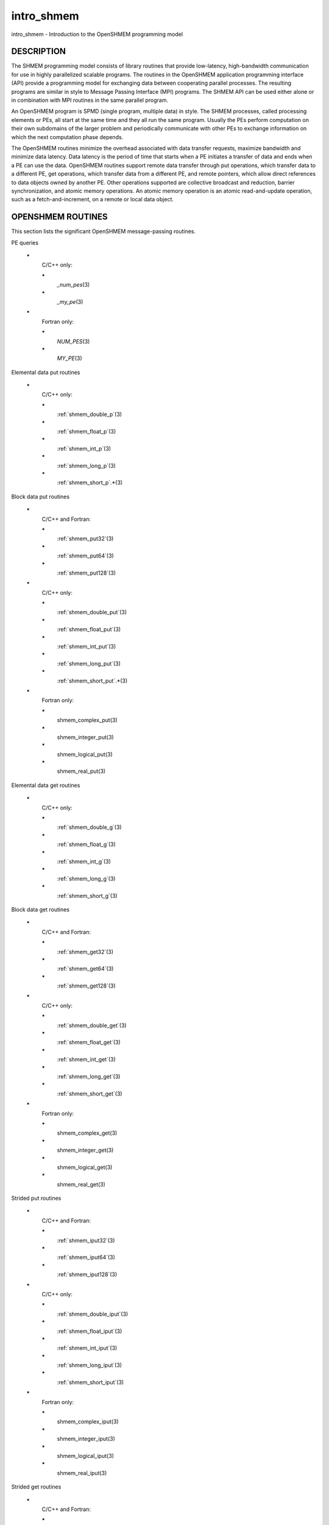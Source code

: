 .. _intro_shmem:


intro_shmem
===========

.. include_body

intro_shmem - Introduction to the OpenSHMEM programming model


DESCRIPTION
-----------

The SHMEM programming model consists of library routines that provide
low-latency, high-bandwidth communication for use in highly parallelized
scalable programs. The routines in the OpenSHMEM application programming
interface (API) provide a programming model for exchanging data between
cooperating parallel processes. The resulting programs are similar in
style to Message Passing Interface (MPI) programs. The SHMEM API can be
used either alone or in combination with MPI routines in the same
parallel program.

An OpenSHMEM program is SPMD (single program, multiple data) in style.
The SHMEM processes, called processing elements or PEs, all start at the
same time and they all run the same program. Usually the PEs perform
computation on their own subdomains of the larger problem and
periodically communicate with other PEs to exchange information on which
the next computation phase depends.

The OpenSHMEM routines minimize the overhead associated with data
transfer requests, maximize bandwidth and minimize data latency. Data
latency is the period of time that starts when a PE initiates a transfer
of data and ends when a PE can use the data. OpenSHMEM routines support
remote data transfer through put operations, which transfer data to a
different PE, get operations, which transfer data from a different PE,
and remote pointers, which allow direct references to data objects owned
by another PE. Other operations supported are collective broadcast and
reduction, barrier synchronization, and atomic memory operations. An
atomic memory operation is an atomic read-and-update operation, such as
a fetch-and-increment, on a remote or local data object.


OPENSHMEM ROUTINES
------------------

This section lists the significant OpenSHMEM message-passing routines.

PE queries

..

   **\***
      C/C++ only:

      **\***
         *\_num_pes*\ (3)

      **\***
         *\_my_pe*\ (3)

   **\***
      Fortran only:

      **\***
         *NUM_PES*\ (3)

      **\***
         *MY_PE*\ (3)

Elemental data put routines

..

   **\***
      C/C++ only:

      **\***
         :ref:`shmem_double_p`\ (3)

      **\***
         :ref:`shmem_float_p`\ (3)

      **\***
         :ref:`shmem_int_p`\ (3)

      **\***
         :ref:`shmem_long_p`\ (3)

      **\***
         :ref:`shmem_short_p`.*\ (3)

Block data put routines

..

   **\***
      C/C++ and Fortran:

      **\***
         :ref:`shmem_put32`\ (3)

      **\***
         :ref:`shmem_put64`\ (3)

      **\***
         :ref:`shmem_put128`\ (3)

   **\***
      C/C++ only:

      **\***
         :ref:`shmem_double_put`\ (3)

      **\***
         :ref:`shmem_float_put`\ (3)

      **\***
         :ref:`shmem_int_put`\ (3)

      **\***
         :ref:`shmem_long_put`\ (3)

      **\***
         :ref:`shmem_short_put`.*\ (3)

   **\***
      Fortran only:

      **\***
         shmem_complex_put\ (3)

      **\***
         shmem_integer_put\ (3)

      **\***
         shmem_logical_put\ (3)

      **\***
         shmem_real_put\ (3)

Elemental data get routines

..

   **\***
      C/C++ only:

      **\***
         :ref:`shmem_double_g`\ (3)

      **\***
         :ref:`shmem_float_g`\ (3)

      **\***
         :ref:`shmem_int_g`\ (3)

      **\***
         :ref:`shmem_long_g`\ (3)

      **\***
         :ref:`shmem_short_g`\ (3)

Block data get routines

   **\***
      C/C++ and Fortran:

      **\***
         :ref:`shmem_get32`\ (3)

      **\***
         :ref:`shmem_get64`\ (3)

      **\***
         :ref:`shmem_get128`\ (3)

   **\***
      C/C++ only:

      **\***
         :ref:`shmem_double_get`\ (3)

      **\***
         :ref:`shmem_float_get`\ (3)

      **\***
         :ref:`shmem_int_get`\ (3)

      **\***
         :ref:`shmem_long_get`\ (3)

      **\***
         :ref:`shmem_short_get`\ (3)

   **\***
      Fortran only:

      **\***
         shmem_complex_get\ (3)

      **\***
         shmem_integer_get\ (3)

      **\***
         shmem_logical_get\ (3)

      **\***
         shmem_real_get\ (3)

Strided put routines

   **\***
      C/C++ and Fortran:

      **\***
         :ref:`shmem_iput32`\ (3)

      **\***
         :ref:`shmem_iput64`\ (3)

      **\***
         :ref:`shmem_iput128`\ (3)

   **\***
      C/C++ only:

      **\***
         :ref:`shmem_double_iput`\ (3)

      **\***
         :ref:`shmem_float_iput`\ (3)

      **\***
         :ref:`shmem_int_iput`\ (3)

      **\***
         :ref:`shmem_long_iput`\ (3)

      **\***
         :ref:`shmem_short_iput`\ (3)

   **\***
      Fortran only:

      **\***
         shmem_complex_iput\ (3)

      **\***
         shmem_integer_iput\ (3)

      **\***
         shmem_logical_iput\ (3)

      **\***
         shmem_real_iput\ (3)

Strided get routines

..

   **\***
      C/C++ and Fortran:

      **\***
         :ref:`shmem_iget32`\ (3)

      **\***
         :ref:`shmem_iget64`\ (3)

      **\***
         :ref:`shmem_iget128`\ (3)

   **\***
      C/C++ only:

      **\***
         :ref:`shmem_double_iget`\ (3)

      **\***
         :ref:`shmem_float_iget`\ (3)

      **\***
         :ref:`shmem_int_iget`\ (3)

      **\***
         :ref:`shmem_long_iget`\ (3)

      **\***
         :ref:`shmem_short_iget`\ (3)

   **\***
      Fortran only:

      **\***
         shmem_complex_iget\ (3)

      **\***
         shmem_integer_iget\ (3)

      **\***
         shmem_logical_iget\ (3)

      **\***
         shmem_real_iget\ (3)

Point-to-point synchronization routines

   **\***
      C/C++ only:

      **\***
         :ref:`shmem_int_wait`\ (3)

      **\***
         :ref:`shmem_int_wait_until`\ (3)

      **\***
         :ref:`shmem_long_wait`\ (3)

      **\***
         :ref:`shmem_long_wait_until`\ (3)

      **\***
         :ref:`shmem_longlong_wait`\ (3)

      **\***
         :ref:`shmem_longlong_wait_until`\ (3)

      **\***
         :ref:`shmem_short_wait`\ (3)

      **\***
         :ref:`shmem_short_wait_until`\ (3)

   **\***
      Fortran:

      **\***
         shmem_int4_wait\ (3)

      **\***
         shmem_int4_wait_until\ (3)

      **\***
         shmem_int8_wait\ (3)

      **\***
         shmem_int8_wait_until\ (3)

Barrier synchronization routines

..

   **\***
      C/C++ and Fortran:

      **\***
         :ref:`shmem_barrier_all`\ (3)

      **\***
         :ref:`shmem_barrier`\ (3)

Atomic memory fetch-and-operate (fetch-op) routines

   **\***
      C/C++ and Fortran:

      **\***
         :ref:`shmem_swap`

Reduction routines

   **\***
      C/C++ only:

      **\***
         :ref:`shmem_int_and_to_all`\ (3)

      **\***
         :ref:`shmem_long_and_to_all`\ (3)

      **\***
         :ref:`shmem_longlong_and_to_all`\ (3)

      **\***
         :ref:`shmem_short_and_to_all`\ (3)

      **\***
         :ref:`shmem_double_max_to_all`\ (3)

      **\***
         :ref:`shmem_float_max_to_all`\ (3)

      **\***
         :ref:`shmem_int_max_to_all`\ (3)

      **\***
         :ref:`shmem_long_max_to_all`\ (3)

      **\***
         :ref:`shmem_longlong_max_to_all`\ (3)

      **\***
         :ref:`shmem_short_max_to_all`\ (3)

      **\***
         :ref:`shmem_double_min_to_all`\ (3)

      **\***
         :ref:`shmem_float_min_to_all`\ (3)

      **\***
         :ref:`shmem_int_min_to_all`\ (3)

      **\***
         :ref:`shmem_long_min_to_all`\ (3)

      **\***
         :ref:`shmem_longlong_min_to_all`\ (3)

      **\***
         :ref:`shmem_short_min_to_all`\ (3)

      **\***
         :ref:`shmem_double_sum_to_all`\ (3)

      **\***
         :ref:`shmem_float_sum_to_all`\ (3)

      **\***
         :ref:`shmem_int_sum_to_all`\ (3)

      **\***
         :ref:`shmem_long_sum_to_all`\ (3)

      **\***
         :ref:`shmem_longlong_sum_to_all`\ (3)

      **\***
         :ref:`shmem_short_sum_to_all`\ (3)

      **\***
         :ref:`shmem_double_prod_to_all`\ (3)

      **\***
         :ref:`shmem_float_prod_to_all`\ (3)

      **\***
         :ref:`shmem_int_prod_to_all`\ (3)

      **\***
         :ref:`shmem_long_prod_to_all`\ (3)

      **\***
         :ref:`shmem_longlong_prod_to_all`\ (3)

      **\***
         :ref:`shmem_short_prod_to_all`\ (3)

      **\***
         :ref:`shmem_int_or_to_all`\ (3)

      **\***
         :ref:`shmem_long_or_to_all`\ (3)

      **\***
         :ref:`shmem_longlong_or_to_all`\ (3)

      **\***
         :ref:`shmem_short_or_to_all`\ (3)

      **\***
         :ref:`shmem_int_xor_to_all`\ (3)

      **\***
         :ref:`shmem_long_xor_to_all`\ (3)

      **\***
         :ref:`shmem_longlong_xor_to_all`\ (3)

      **\***
         :ref:`shmem_short_xor_to_all`\ (3)

   **\***
      Fortran only:

      **\***
         shmem_int4_and_to_all\ (3)

      **\***
         shmem_int8_and_to_all\ (3)

      **\***
         shmem_real4_max_to_all\ (3)

      **\***
         shmem_real8_max_to_all\ (3)

      **\***
         shmem_int4_max_to_all\ (3)

      **\***
         shmem_int8_max_to_all\ (3)

      **\***
         shmem_real4_min_to_all\ (3)

      **\***
         shmem_real8_min_to_all\ (3)

      **\***
         shmem_int4_min_to_all\ (3)

      **\***
         shmem_int8_min_to_all\ (3)

      **\***
         shmem_real4_sum_to_all\ (3)

      **\***
         shmem_real8_sum_to_all\ (3)

      **\***
         shmem_int4_sum_to_all\ (3)

      **\***
         shmem_int8_sum_to_all\ (3)

      **\***
         shmem_real4_prod_to_all\ (3)

      **\***
         shmem_real8_prod_to_all\ (3)

      **\***
         shmem_int4_prod_to_all\ (3)

      **\***
         shmem_int8_prod_to_all\ (3)

      **\***
         shmem_int4_or_to_all\ (3)

      **\***
         shmem_int8_or_to_all\ (3)

      **\***
         shmem_int4_xor_to_all\ (3)

      **\***
         shmem_int8_xor_to_all\ (3)

Broadcast routines

..

   **\***
      C/C++ and Fortran:

      **\***
         :ref:`shmem_broadcast32`\ (3)

      **\***
         :ref:`shmem_broadcast64`\ (3)

Cache management routines

..

   **\***
      C/C++ and Fortran:

      **\***
         :ref:`shmem_udcflush`\ (3)

      **\***
         :ref:`shmem_udcflush_line`\ (3)

Byte-granularity block put routines

..

   **\***
      C/C++ and Fortran

      **\***
         :ref:`shmem_putmem`\ (3)

      **\***
         :ref:`shmem_getmem`\ (3)

   **\***
      Fortran only:

      **\***
         shmem_character_put\ (3)

      **\***
         shmem_character_get\ (3)

Collect routines

   **\***
      C/C++ and Fortran:

      **\***
         :ref:`shmem_collect32`\ (3)

      **\***
         :ref:`shmem_collect64`\ (3)

      **\***
         :ref:`shmem_fcollect32`\ (3)

      **\***
         :ref:`shmem_fcollect64`\ (3)

Atomic memory fetch-and-operate (fetch-op) routines

   **\***
      C/C++ only:

      **\***
         :ref:`shmem_double_swap`\ (3)

      **\***
         :ref:`shmem_float_swap`\ (3)

      **\***
         :ref:`shmem_int_cswap`\ (3)

      **\***
         :ref:`shmem_int_fadd`\ (3)

      **\***
         :ref:`shmem_int_finc`\ (3)

      **\***
         :ref:`shmem_int_swap`\ (3)

      **\***
         :ref:`shmem_long_cswap`\ (3)

      **\***
         :ref:`shmem_long_fadd`\ (3)

      **\***
         :ref:`shmem_long_finc`\ (3)

      **\***
         :ref:`shmem_long_swap`\ (3)

      **\***
         :ref:`shmem_longlong_cswap`\ (3)

      **\***
         :ref:`shmem_longlong_fadd`\ (3)

      **\***
         :ref:`shmem_longlong_finc`\ (3)

      **\***
         :ref:`shmem_longlong_swap`\ (3)

   **\***
      Fortran only:

      **\***
         shmem_int4_cswap\ (3)

      **\***
         shmem_int4_fadd\ (3)

      **\***
         shmem_int4_finc\ (3)

      **\***
         shmem_int4_swap\ (3)

      **\***
         shmem_int8_swap\ (3)

      **\***
         shmem_real4_swap\ (3)

      **\***
         shmem_real8_swap\ (3)

      **\***
         shmem_int8_cswap\ (3)

Atomic memory operation routines

   **\***
      Fortran only:

      **\***
         shmem_int4_add\ (3)

      **\***
         shmem_int4_inc\ (3)

Remote memory pointer function

   **\***
      C/C++ and Fortran:

      **\***
         :ref:`shmem_ptr`\ (3)

Reduction routines

   **\***
      C/C++ only:

      **\***
         :ref:`shmem_longdouble_max_to_all`\ (3)

      **\***
         :ref:`shmem_longdouble_min_to_all`\ (3)

      **\***
         :ref:`shmem_longdouble_prod_to_all`\ (3)

      **\***
         :ref:`shmem_longdouble_sum_to_all`\ (3)

   **\***
      Fortran only:

      **\***
         shmem_real16_max_to_all\ (3)

      **\***
         shmem_real16_min_to_all\ (3)

      **\***
         shmem_real16_prod_to_all\ (3)

      **\***
         shmem_real16_sum_to_all\ (3)

Accessibility query routines

   **\***
      C/C++ and Fortran:

      **\***
         :ref:`shmem_pe_accessible`\ (3)

      **\***
         :ref:`shmem_addr_accessible`\ (3)

Symmetric Data Objects

Consistent with the SPMD nature of the OpenSHMEM programming model is
the concept of symmetric data objects. These are arrays or variables
that exist with the same size, type, and relative address on all PEs.
Another term for symmetric data objects is "remotely accessible data
objects". In the interface definitions for OpenSHMEM data transfer
routines, one or more of the parameters are typically required to be
symmetric or remotely accessible.

The following kinds of data objects are symmetric:

   **\***
      Fortran data objects in common blocks or with the SAVE attribute.
      These data objects must not be defined in a dynamic shared object
      (DSO).

   **\***
      Non-stack C and C++ variables. These data objects must not be
      defined in a DSO.

   **\***
      Fortran arrays allocated with *shpalloc*\ (3)

   **\***
      C and C++ data allocated by *shmalloc*\ (3)

..

Collective Routines
   Some SHMEM routines, for example, shmem_broadcast\ (3) and
   :ref:`shmem_float_sum_to_all`\ (3), are classified as collective routines
   because they distribute work across a set of PEs. They must be called
   concurrently by all PEs in the active set defined by the PE_start,
   logPE_stride, PE_size argument triplet. The following man pages
   describe the OpenSHMEM collective routines:

   **\***
      shmem_and\ (3)

   **\***
      :ref:`shmem_barrier`\ (3)

   **\***
      shmem_broadcast\ (3)

   **\***
      shmem_collect\ (3)

   **\***
      shmem_max\ (3)

   **\***
      shmem_min\ (3)

   **\***
      shmem_or\ (3)

   **\***
      shmem_prod\ (3)

   **\***
      shmem_sum\ (3)

   **\***
      shmem_xor\ (3)


USING THE SYMMETRIC WORK ARRAY, PSYNC
-------------------------------------

Multiple pSync arrays are often needed if a particular PE calls as
OpenSHMEM collective routine twice without intervening barrier
synchronization. Problems would occur if some PEs in the active set for
call 2 arrive at call 2 before processing of call 1 is complete by all
PEs in the call 1 active set. You can use :ref:`shmem_barrier`\ (3) or
:ref:`shmem_barrier_all`\ (3) to perform a barrier synchronization between
consecutive calls to OpenSHMEM collective routines.

There are two special cases:

**\***
   The :ref:`shmem_barrier`\ (3) routine allows the same pSync array to be
   used on consecutive calls as long as the active PE set does not
   change.

**\***
   If the same collective routine is called multiple times with the same
   active set, the calls may alternate between two pSync arrays. The
   SHMEM routines guarantee that a first call is completely finished by
   all PEs by the time processing of a third call begins on any PE.

Because the SHMEM routines restore pSync to its original contents,
multiple calls that use the same pSync array do not require that pSync
be reinitialized after the first call.


SHMEM ENVIRONMENT VARIABLES
---------------------------

This section lists the significant SHMEM environment variables.

**\***
   **SMA_VERSION** print the library version at start-up.

**\***
   **SMA_INFO** print helpful text about all these environment
   variables.

**\***
   **SMA_SYMMETRIC_SIZE** number of bytes to allocate for the symmetric
   heap.

**\***
   **SMA_DEBUG** enable debugging messages.

The first call to SHMEM must be *start_pes*\ (3). This routines
initialize the SHMEM runtime.

Calling any other SHMEM routines beforehand has undefined behavior.
Multiple calls to this routine is not allowed.


COMPILING AND RUNNING OPENSHMEM PROGRAMS
----------------------------------------

The OpenSHMEM specification is silent regarding how OpenSHMEM programs
are compiled, linked and run. This section shows some examples of how
wrapper programs could be utilized to compile and launch applications.
The commands are styled after wrapper programs found in many MPI
implementations.

The following sample command line demonstrates running an OpenSHMEM
Program using a wrapper script (**oshrun** in this case):

**\***
   C/C++:

.. code-block:: c++

   oshcc c_program.c

**\***
   FORTRAN:

.. code-block:: fortran

   oshfort fortran_program.f

The following sample command line demonstrates running an OpenSHMEM
Program assuming that the library provides a wrapper script for such
purpose (named **oshrun** for this example):

::

   oshrun -np 32 ./a.out


EXAMPLES
--------

**Example 1**: The following Fortran OpenSHMEM program directs all PEs
to sum simultaneously the numbers in the VALUES variable across all PEs:

::

   PROGRAM REDUCTION
     REAL VALUES, SUM
     COMMON /C/ VALUES
     REAL WORK

     CALL START_PES(0)
     VALUES = MY_PE()
     CALL SHMEM_BARRIER_ALL ! Synchronize all PEs
     SUM = 0.0
     DO I = 0, NUM_PES()-1
       CALL SHMEM_REAL_GET(WORK, VALUES, 1, I) ! Get next value
       SUM = SUM + WORK                ! Sum it
     ENDDO
     PRINT *, 'PE ', MY_PE(), ' COMPUTED SUM=', SUM
     CALL SHMEM_BARRIER_ALL
   END

**Example 2**: The following C OpenSHMEM program transfers an array of
10 longs from PE 0 to PE 1:

::

   #include <mpp/shmem.h>

   main() {
     long source[10] = { 1, 2, 3, 4, 5, 6, 7, 8, 9, 10 };
     static long target[10];

     shmem_init();
     if (shmem_my_pe() == 0) {
       /* put 10 elements into target on PE 1 */
       shmem_long_put(target, source, 10, 1);
     }
     shmem_barrier_all(); /* sync sender and receiver */
     if (shmem_my_pe() == 1)
       printf("target[0] on PE %d is %d\n", shmem_my_pe(), target[0]);
   }


.. seealso::
   The following man pages also contain information on OpenSHMEM routines.
   See the specific man pages for implementation information.

   shmem_add\ (3), shmem_and\ (3), :ref:`shmem_barrier`\ (3),
   :ref:`shmem_barrier_all`\ (3), shmem_broadcast\ (3), shmem_cache\ (3),
   shmem_collect\ (3), shmem_cswap\ (3), shmem_fadd\ (3),
   :ref:`shmem_fence`\ (3), shmem_finc\ (3), shmem_get\ (3),
   shmem_iget\ (3), shmem_inc\ (3), shmem_iput\ (3),
   shmem_lock\ (3), shmem_max\ (3), shmem_min\ (3),
   :ref:`shmem_my_pe`\ (3), shmem_or\ (3), shmem_prod\ (3),
   shmem_put\ (3), :ref:`shmem_quiet`\ (3), :ref:`shmem_short_g`\ (3),
   :ref:`shmem_short_p`\ (3), shmem_sum\ (3), :ref:`shmem_swap`\ (3),
   :ref:`shmem_wait`\ (3), shmem_xor\ (3), :ref:`shmem_pe_accessible`\ (3),
   :ref:`shmem_addr_accessible`\ (3), :ref:`shmem_init`\ (3), :ref:`shmem_malloc`\ (3),
   *shmem_my_pe*\ (3), *shmem_n_pes*\ (3)
